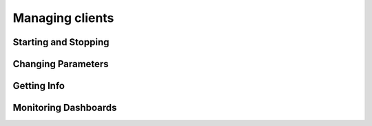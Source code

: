 .. Ethereum on ARM documentation documentation master file, created by
   sphinx-quickstart on Wed Jan 13 19:04:18 2021.

Managing clients
================

Starting and Stopping
---------------------

Changing Parameters
-------------------

Getting Info
------------

Monitoring Dashboards
---------------------






